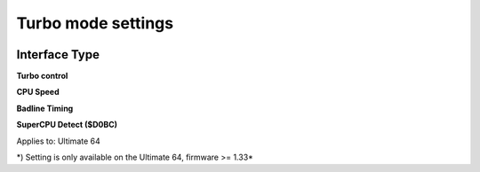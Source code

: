 
Turbo mode settings
===================

.. image:: ../media/config/config_turbo_01_main.png
   :alt: Turbo mode settings
   :align: left


Interface Type
.............. 

**Turbo control**

.. image:: ../media/config/config_turbo_02_control.png
   :alt: Turbo control
   :align: left


**CPU Speed**

.. image:: ../media/config/config_turbo_03_cpu_speed.png
   :alt: Turbo cpu speed
   :align: left

**Badline Timing**

.. image:: ../media/config/config_turbo_04_badline_timing.png
   :alt: Turbo badline timing
   :align: left   
   
   
**SuperCPU Detect ($D0BC)**

.. image:: ../media/config/config_user_interface_02.png
   :alt: Interface Type Overlay on HMDI
   :align: left


Applies to: Ultimate 64

\*) Setting is only available on the Ultimate 64, firmware >= 1.33*
